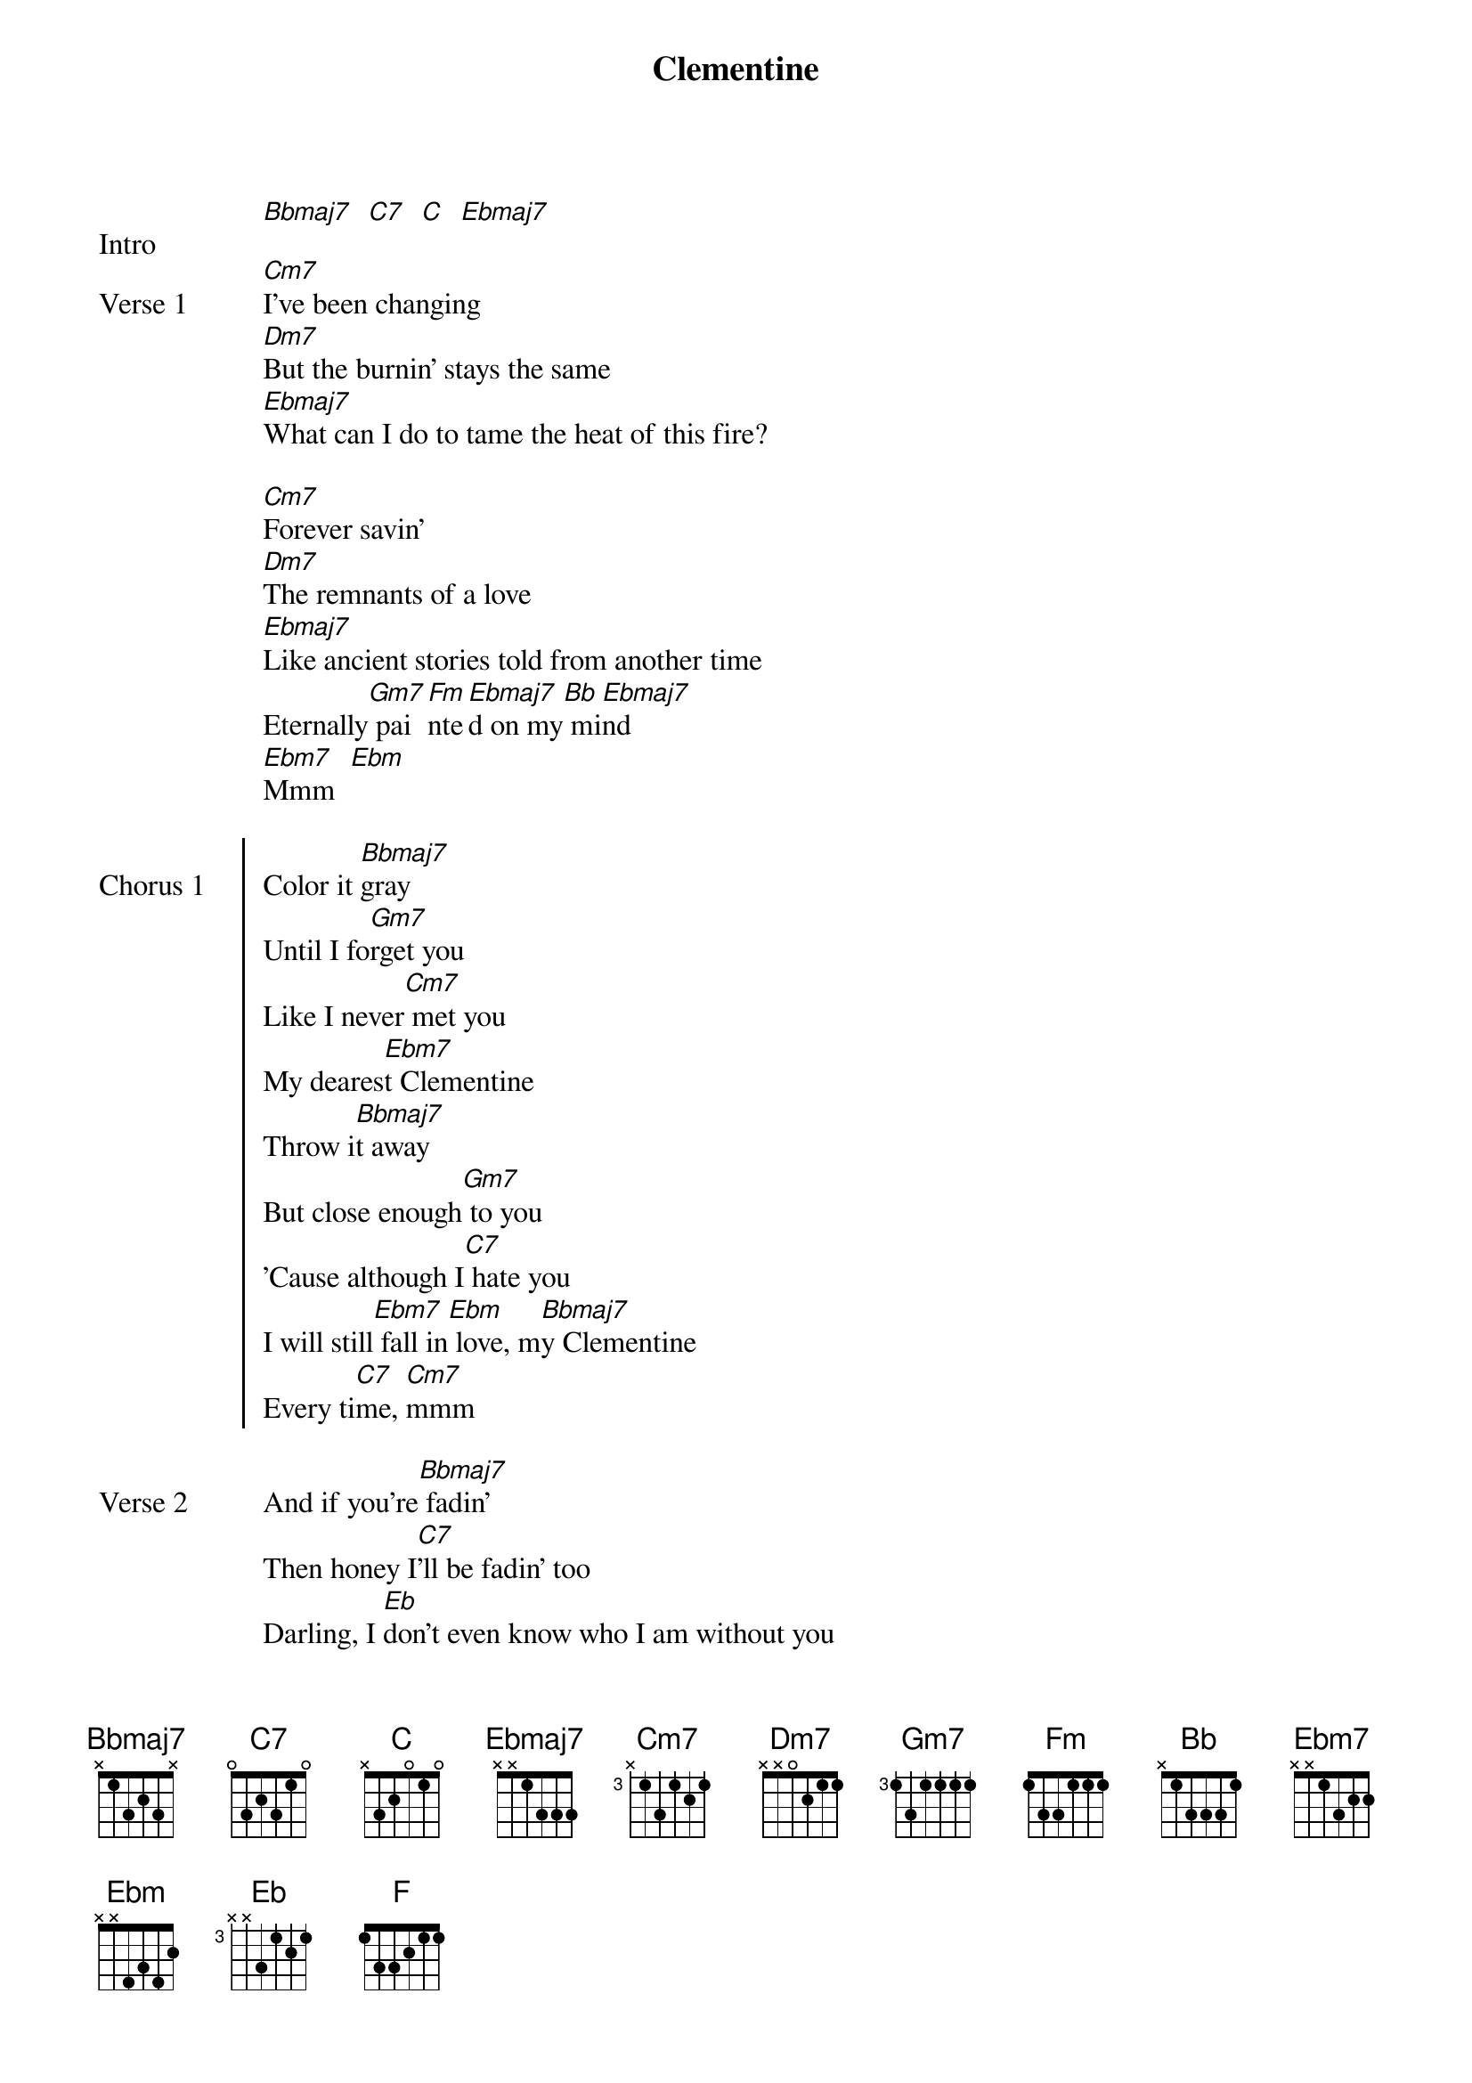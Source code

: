 {title: Clementine}
{artist: Grent Perez}
{start_of_bridge: Intro}
[Bbmaj7]  [C7]  [C]  [Ebmaj7]
{end_of_bridge}

{start_of_verse: Verse 1}
[Cm7]I've been changing
[Dm7]But the burnin' stays the same
[Ebmaj7]What can I do to tame the heat of this fire?

[Cm7]Forever savin'
[Dm7]The remnants of a love
[Ebmaj7]Like ancient stories told from another time
Eternally[Gm7] pai[Fm]nte[Ebmaj7]d on my[Bb] mi[Ebmaj7]nd
[Ebm7]Mmm  [Ebm]
{end_of_verse}

{start_of_chorus: Chorus 1}
Color it [Bbmaj7]gray
Until I fo[Gm7]rget you
Like I never[Cm7] met you
My deares[Ebm7]t Clementine
Throw i[Bbmaj7]t away
But close enough[Gm7] to you
'Cause although I[C7] hate you
I will still[Ebm7] fall in[Ebm] love, m[Bbmaj7]y Clementine
Every ti[C7]me, [Cm7]mmm
{end_of_chorus}

{start_of_verse: Verse 2}
And if you're[Bbmaj7] fadin'
Then honey I[C7]'ll be fadin' too
Darling, I [Eb]don't even know who I am without you
Foreve[Bbmaj7]r waitin'
Times never[C7] wasted and still
I [Eb]find myself growin' old [Bbmaj7]over you
{end_of_verse}

{start_of_bridge: Pre-Chorus}
You came in a d[Gm7]ream
You t[F]ouched the d[Ebmaj7]epths of[Bb] my [Ebmaj7]mind
[Ebm]Oh, no, no, no
{end_of_bridge}

{start_of_chorus: Chorus 2}
Color it [Bbmaj7]gray
Until I fo[Gm7]rget you
Like I never[Cm7] met you
My deares[Ebm7]t Clementine
Throw i[Bbmaj7]t away
But close enough[Gm7] to you
'Cause although I[C7] hate you
I will still[Ebm] fall in love, my [Gm7]Clementine
Every ti[C7]me, al[Ebmaj7]ways
{end_of_chorus}


{start_of_bridge}
[Ebmaj7]No matter how hard I try
My [Gm7]Clementine, [C7]every time
[Ebmaj7]Oh, oh, [Ebm7]oh, oh[Ebm]
{end_of_bridge}

{start_of_chorus: Chorus 3}
Color it [Bbmaj7]gray
Until I fo[Gm7]rget you
Like I never[Cm7] met you
My de[Ebmaj7]arest, my dearest [Bbmaj7]Clementine
Color it [Bbmaj7]gray
Until I fo[Gm7]rget you
Like I never[Cm7] met you (Oh, oh)
My deares[Ebm7]t Clementine (My dearest Clementine)
Throw i[Bbmaj7]t away
But close enough[Gm7] to you
'Cause although I[C7] hate you ('Cause although I hate you)
I will still[Ebm] fall in love, my [Bbmaj7]Clementine (I'll still fall in love)
Ever[Cm7]y tim[C7]e, a[Ebmaj7]lways   [Eb]
{end_of_chorus}

{start_of_bridge: Outro}
[Eb]No matter how hard I try
My Clemen[Bbmaj7]tine, ever[C7]y time
M[Ebmaj7]mm, mmm
You're[Ebm7] alway[Ebm]s on my [Bbmaj7]mind    [Bb]
{end_of_bridge}